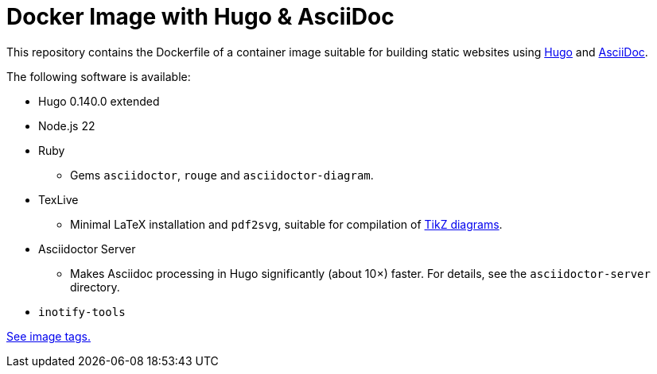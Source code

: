 = Docker Image with Hugo & AsciiDoc

This repository contains the Dockerfile of a container image suitable for
building static websites using https://gohugo.io/[Hugo] and
https://docs.asciidoctor.org/asciidoc/latest/[AsciiDoc].

The following software is available:

* Hugo 0.140.0 extended
* Node.js 22
* Ruby
** Gems `asciidoctor`, `rouge` and `asciidoctor-diagram`.
* TexLive
** Minimal LaTeX installation and `pdf2svg`, suitable for compilation of https://docs.asciidoctor.org/diagram-extension/latest/diagram_types/tikz/[TikZ diagrams].
* Asciidoctor Server
** Makes Asciidoc processing in Hugo significantly (about 10×) faster. For details, see the `asciidoctor-server` directory.
* `inotify-tools`

https://github.com/jaburjak/ci-hugo-asciidoc/pkgs/container/ci-hugo-asciidoc[See image tags.]
